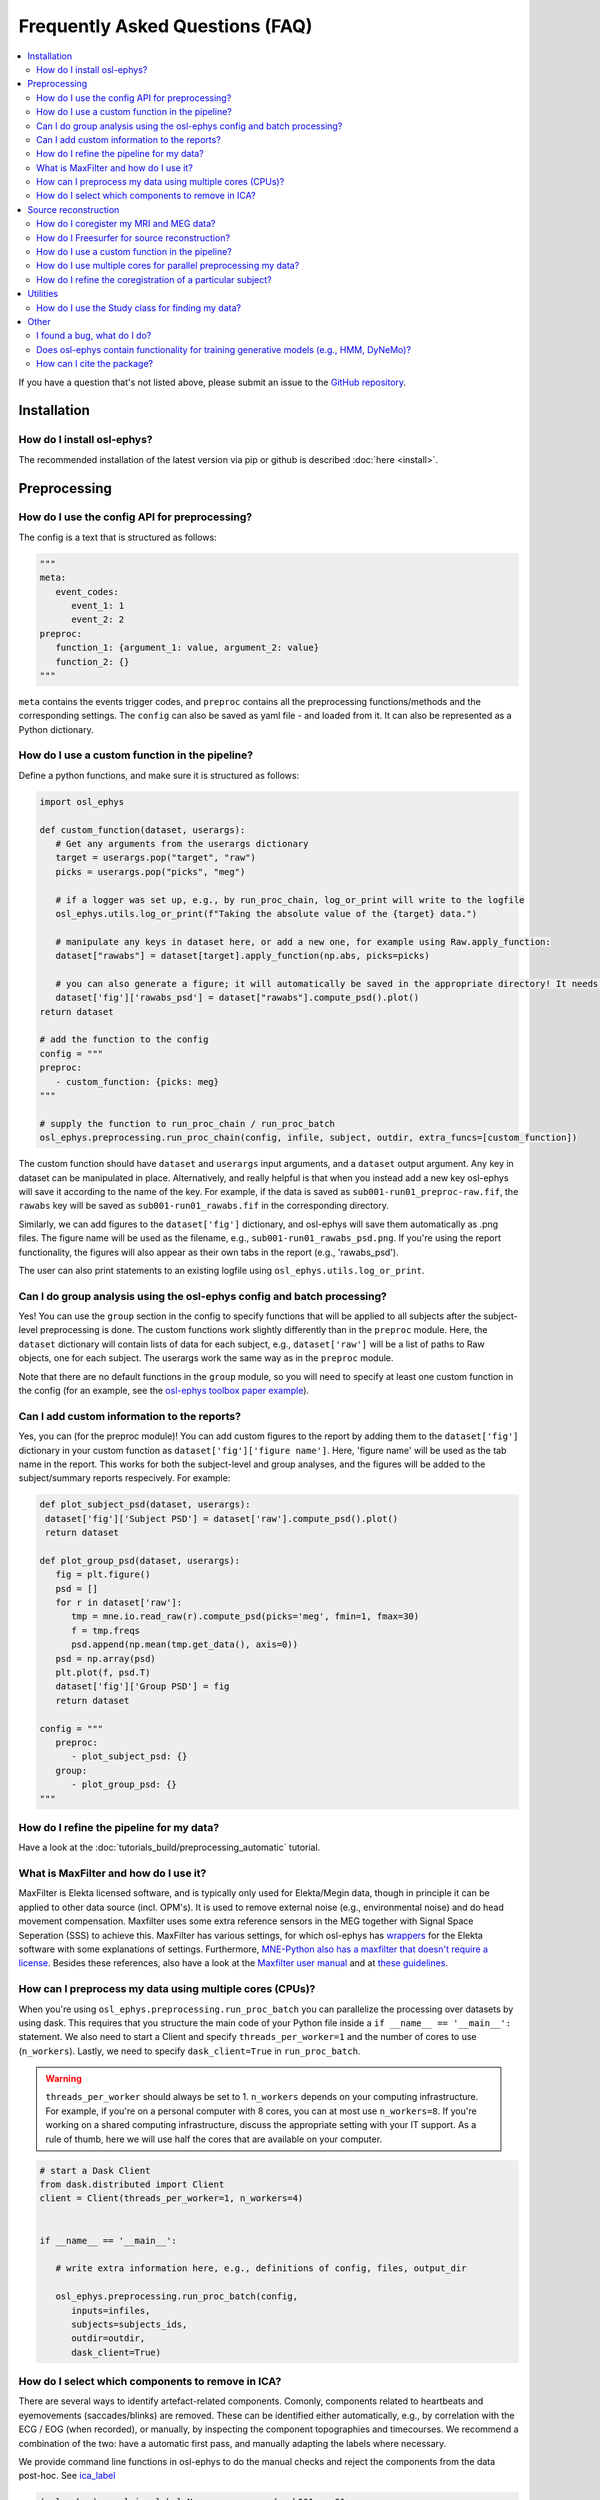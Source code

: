 Frequently Asked Questions (FAQ)
================================

.. contents::
   :local:

If you  have a question that's not listed above, please submit an issue to the `GitHub repository <https://github.com/OHBA-analysis/osl/issues>`_. 

Installation
------------

How do I install osl-ephys?
~~~~~~~~~~~~~~~~~~~~~~~~~~~~~~

The recommended installation of the latest version via pip or github is described :doc:`here <install>`.



Preprocessing
-------------

How do I use the config API for preprocessing?
~~~~~~~~~~~~~~~~~~~~~~~~~~~~~~~~~~~~~~~~~~~~~~
The config is a text that is structured as follows:


.. code-block:: Python


   """
   meta: 
      event_codes:
         event_1: 1
         event_2: 2
   preproc:
      function_1: {argument_1: value, argument_2: value}
      function_2: {}
   """


``meta`` contains the events trigger codes, and ``preproc`` contains all the preprocessing functions/methods and the corresponding settings. The ``config`` can also be saved as yaml file - and loaded from it. It can also be represented as a Python dictionary.


How do I use a custom function in the pipeline?
~~~~~~~~~~~~~~~~~~~~~~~~~~~~~~~~~~~~~~~~~~~~~~~

Define a python functions, and make sure it is structured as follows:

.. code-block:: Python

   import osl_ephys

   def custom_function(dataset, userargs):
      # Get any arguments from the userargs dictionary
      target = userargs.pop("target", "raw")
      picks = userargs.pop("picks", "meg")

      # if a logger was set up, e.g., by run_proc_chain, log_or_print will write to the logfile
      osl_ephys.utils.log_or_print(f"Taking the absolute value of the {target} data.")

      # manipulate any keys in dataset here, or add a new one, for example using Raw.apply_function:
      dataset["rawabs"] = dataset[target].apply_function(np.abs, picks=picks)

      # you can also generate a figure; it will automatically be saved in the appropriate directory! It needs to be a key in dataset['fig']
      dataset['fig']['rawabs_psd'] = dataset["rawabs"].compute_psd().plot()
   return dataset

   # add the function to the config
   config = """
   preproc:
      - custom_function: {picks: meg}
   """

   # supply the function to run_proc_chain / run_proc_batch
   osl_ephys.preprocessing.run_proc_chain(config, infile, subject, outdir, extra_funcs=[custom_function])

The custom function should have ``dataset`` and ``userargs`` input arguments, and a ``dataset`` output argument. Any key in dataset can be manipulated in place. Alternatively, and really helpful is that when you instead add a new key osl-ephys will save it according to the name of the key.
For example, if the data is saved as ``sub001-run01_preproc-raw.fif``, the ``rawabs`` key will be saved as ``sub001-run01_rawabs.fif`` in the corresponding directory. 

Similarly, we can add figures to the ``dataset['fig']`` dictionary, and osl-ephys will save them automatically as .png files. The figure name will be used as the filename, e.g., ``sub001-run01_rawabs_psd.png``. If you're using the report functionality, the figures will also appear as their own tabs in the report (e.g., 'rawabs_psd').

The user can also print statements to an existing logfile using ``osl_ephys.utils.log_or_print``. 


Can I do group analysis using the osl-ephys config and batch processing?
~~~~~~~~~~~~~~~~~~~~~~~~~~~~~~~~~~~~~~~~~~~~~~~~~~~~~~~~~~~~~~~~~~~~~~~~

Yes! You can use the ``group`` section in the config to specify functions that will be applied to all subjects after the subject-level preprocessing is done. The custom functions work slightly differently than in the ``preproc`` module. Here, the ``dataset`` dictionary will contain lists of data for each subject, e.g., ``dataset['raw']`` will be a list of paths to Raw objects, one for each subject. 
The userargs work the same way as in the ``preproc`` module.

Note that there are no default functions in the ``group`` module, so you will need to specify at least one custom function in the config (for an example, see the `osl-ephys toolbox paper example <https://github.com/OHBA-analysis/osl-ephys/blob/main/examples/toolbox-paper/4_stats.py>`_).



Can I add custom information to the reports?
~~~~~~~~~~~~~~~~~~~~~~~~~~~~~~~~~~~~~~~~~~~~

Yes, you can (for the preproc module)! You can add custom figures to the report by adding them to the ``dataset['fig']`` dictionary in your custom function as ``dataset['fig']['figure name']``. Here, 'figure name' will be used as the tab name in the report.
This works for both the subject-level and group analyses, and the figures will be added to the subject/summary reports respecively. For example:

.. code-block:: Python

   def plot_subject_psd(dataset, userargs):
    dataset['fig']['Subject PSD'] = dataset['raw'].compute_psd().plot()
    return dataset

   def plot_group_psd(dataset, userargs):
      fig = plt.figure()
      psd = []
      for r in dataset['raw']:
         tmp = mne.io.read_raw(r).compute_psd(picks='meg', fmin=1, fmax=30)
         f = tmp.freqs
         psd.append(np.mean(tmp.get_data(), axis=0))
      psd = np.array(psd)
      plt.plot(f, psd.T)
      dataset['fig']['Group PSD'] = fig
      return dataset

   config = """
      preproc: 
         - plot_subject_psd: {}
      group:
         - plot_group_psd: {}
   """



How do I refine the pipeline for my data?
~~~~~~~~~~~~~~~~~~~~~~~~~~~~~~~~~~~~~~~~~

Have a look at the :doc:`tutorials_build/preprocessing_automatic` tutorial.


What is MaxFilter and how do I use it?
~~~~~~~~~~~~~~~~~~~~~~~~~~~~~~~~~~~~~~~
MaxFilter is Elekta licensed software, and is typically only used for Elekta/Megin data, though in principle it can be applied to other data source (incl. OPM's). It is used to remove external noise (e.g., environmental noise) and do head movement compensation. 
Maxfilter uses some extra reference sensors in the MEG together with Signal Space Seperation (SSS) to achieve this. MaxFilter has various settings, for which osl-ephys has `wrappers <https://osl-ephys.readthedocs.io/en/latest/autoapi/osl_ephys/maxfilter/maxfilter/index.html>`_ for the 
Elekta software with some explanations of settings. Furthermore, `MNE-Python also has a maxfilter that doesn't require a license <https://mne.tools/stable/generated/mne.preprocessing.maxwell_filter.html>`_. Besides these references, also have a look at the 
`Maxfilter user manual <https://ohba-analysis.github.io/osl-docs/downloads/maxfilter_user_guide.pdf>`_ and at `these guidelines <https://lsr-wiki-01.mrc-cbu.cam.ac.uk/meg/maxpreproc>`_.



How can I preprocess my data using multiple cores (CPUs)?
~~~~~~~~~~~~~~~~~~~~~~~~~~~~~~~~~~~~~~~~~~~~~~~~~~~~~~~~~~~~~~~

When you're using ``osl_ephys.preprocessing.run_proc_batch`` you can parallelize the processing over datasets by using dask. This requires that you structure the main code of your Python file inside a ``if __name__ == '__main__':`` statement. 
We also need to start a Client and specify ``threads_per_worker=1`` and the number of cores to use (``n_workers``). Lastly, we need to specify ``dask_client=True`` in ``run_proc_batch``.

.. warning::

   ``threads_per_worker`` should always be set to 1. ``n_workers`` depends on your computing infrastructure. For example, if you're on a personal computer with 8 cores, you can at most use ``n_workers=8``. If you're working on a shared computing infrastructure, discuss the appropriate setting with your IT support. As a rule of thumb, here we will use half the cores that are available on your computer.

.. code-block:: Python

   # start a Dask Client
   from dask.distributed import Client
   client = Client(threads_per_worker=1, n_workers=4)


   if __name__ == '__main__':

      # write extra information here, e.g., definitions of config, files, output_dir

      osl_ephys.preprocessing.run_proc_batch(config, 
         inputs=infiles, 
         subjects=subjects_ids, 
         outdir=outdir, 
         dask_client=True)

How do I select which components to remove in ICA?
~~~~~~~~~~~~~~~~~~~~~~~~~~~~~~~~~~~~~~~~~~~~~~~~~~
There are several ways to identify artefact-related components. Comonly, components related to heartbeats and eyemovements (saccades/blinks) are removed.
These can be identified either automatically, e.g., by correlation with the ECG / EOG (when recorded), or manually, by inspecting the component topographies and timecourses. 
We recommend a combination of the two: have a automatic first pass, and manually adapting the labels where necessary. 

We provide command line functions in osl-ephys to do the manual checks and reject the components from the data post-hoc. See `ica_label <https://osl-ephys.readthedocs.io/en/latest/autoapi/osl_ephys/preprocessing/ica_label/index.html#osl_ephys.preprocessing.ica_label.main>`_

.. code-block:: Python

   (osl-ephys) > osl_ica_label None preprocessed sub001-ses01

Also see `Automnatic preprocessing using an osl-ephys config <https://osl-ephys.readthedocs.io/en/latest/tutorials_build/preprocessing_automatic.html#manually-checking-ica>`_.

Regarding the manual detection, Eye and heart related components are usually quite easy to recognise. `this advise from the FieldTrip Toolbox is useful <https://www.fieldtriptoolbox.org/tutorial/ica_artifact_cleaning/#identifying-artifactual-components>`_: 
"Eye-related components are spatially localized on the frontal channels, blinks and vertical saccades are symmetric and horizontal saccades show a distinct left-right pattern. Heart-related components in MEG show up as a very deep source with a bipolar projecting over the left and right side of the helmet. It is common for both eye and heart components that you will see a few of them."
Note that you typically won't see Heart-related components in EEG. 


Source reconstruction
---------------------

How do I coregister my MRI and MEG data?
~~~~~~~~~~~~~~~~~~~~~~~~~~~~~~~~~~~~~~~~

This involves coregistering a number of different coordinate systems:

* MEG (Device) space - defined with respect to  the MEG dewar.
* Polhemus (Head) space - defined with respect to the locations of the fiducial locations (LPA, RPA and Nasion). The fiducial locations in polhemus space are typically acquired prior to the MEG scan, using a polhemus device.
* sMRI (Native) space - defined with respect to the structural MRI scan.
* MNI space - defined with respect to the MNI standard space brain.

See the :doc:`tutorials_build/source-recon_coreg` tutorial to see how to coregister the data.

How do I Freesurfer for source reconstruction?
~~~~~~~~~~~~~~~~~~~~~~~~~~~~~~~~~~~~~~~~~~~~~~

Make sure FreeSurfer is installed appropriately, and use ``source_recon.setup_freesurfer(/path/to/freesurfer)`` to set up the FreeSurfer environment within your script.
You can run Freesurfer's ``recon-all`` either using FreeSurfer directly, or using the ``source_recon.recon_all`` wrapper. Note, that this is not available from the config API, because FreeSurfer has it's own way of using distributed processing, and this function is computationally heavy.
Next, you can use the ``source_recon.run_src_chain`` or ``source_recon.run_src_batch`` functions to run the source reconstruction pipeline. Make sure to specify ``surface_extraction_method='freesurfer'`` when calling either function.
An example pipeline can be found in the `osl-ephys examples <https://github.com/OHBA-analysis/osl-ephys/blob/main/examples/misc/freesurfer_source_recon.py>`_.

How do I use a custom function in the pipeline?
~~~~~~~~~~~~~~~~~~~~~~~~~~~~~~~~~~~~~~~~~~~~~~~

This is done slightly differently than in the ``preprocessing`` module. Again, we need to define a python function, but the ``soure_recon`` module doesn't work with the ``dataset`` dictionary, so we might need to load/save data to disk directly.
As input arguments, we can use any input arguments that `run_src_chain <https://osl-ephys.readthedocs.io/en/latest/autoapi/osl_ephys/source_recon/batch/index.html#osl_ephys.source_recon.batch.run_src_chain>`_ and `run_src_batch <https://osl-ephys.readthedocs.io/en/latest/autoapi/osl_ephys/source_recon/batch/index.html#osl_ephys.source_recon.batch.run_src_batch>`_
take, such as ``subject``, ``outdir``, and ``smri_file``. We can also use ``userargs``, to specify any options you might want to supply in the config.
The user can also print statements to an existing logfile using ``osl_ephys.utils.log_or_print``. 

For example:

.. code-block:: Python

   import osl_ephys
   import numpy as np

   def fix_headshape_points(outdir, subject, userargs):
      filenames = osl_ephys.source_recon.rhino.get_coreg_filenames(outdir, subject)

      # Load saved headshape and nasion files
      hs = np.loadtxt(filenames["polhemus_headshape_file"])
      nas = np.loadtxt(filenames["polhemus_nasion_file"])
      lpa = np.loadtxt(filenames["polhemus_lpa_file"])
      rpa = np.loadtxt(filenames["polhemus_rpa_file"])

      # Remove headshape points on the nose
      remove = np.logical_and(hs[1] > max(lpa[1], rpa[1]), hs[2] < nas[2])
      hs = hs[:, ~remove]

      # Overwrite headshape file
      osl_ephys.utils.logger.log_or_print(f"overwritting {filenames['polhemus_headshape_file']}")
      np.savetxt(filenames["polhemus_headshape_file"], hs)


   # add the function to the config
   config = """
   source_recon:
      - fix_headshape_points: {}
   """

   # supply the function to run_src_chain / run_src_batch
   osl_ephys.source_recon.run_src_chain(config, infile, subject, outdir, smri_file, extra_funcs=[fix_headshape_points])


How do I use multiple cores for parallel preprocessing my data?
~~~~~~~~~~~~~~~~~~~~~~~~~~~~~~~~~~~~~~~~~~~~~~~~~~~~~~~~~~~~~~~

This works the same as in the ``preprocessing`` module, and can be applied to ``osl_ephys.source_recon.run_src_batch``. See here how to set up your script appropriately: 
`How can I preprocess my data using multiple cores (CPUs)? <#how-can-i-preprocess-my-data-using-multiple-cores-cpus>`_

How do I refine the coregistration of a particular subject?
~~~~~~~~~~~~~~~~~~~~~~~~~~~~~~~~~~~~~~~~~~~~~~~~~~~~~~~~~~~

See the `Deleting Headshape Points <https://osl-ephys.readthedocs.io/en/latest/tutorials_build/source-recon_deleting-headshape-points.html>`_ tutorial.



Utilities
---------

How do I use the Study class for finding my data?
~~~~~~~~~~~~~~~~~~~~~~~~~~~~~~~~~~~~~~~~~~~~~~~~~~
The `Study <https://osl-ephys.readthedocs.io/en/latest/autoapi/osl_ephys/utils/study/index.html#osl_ephys.utils.study.Study>`_ class enables finding data paths with multiple wild cars, and selecting those that satisfy a specific wild card.

For example 

.. code-block:: Python

   import osl_ephys

   study = osl_ephys.utils.Study('/path/to/sub{subject_id}-run{run_id}_preproc-raw.fif')

   all_files = study.get()
   subject1_files = study.get(subject_id=1)


Other
-----


I found a bug, what do I do?
~~~~~~~~~~~~~~~~~~~~~~~~~~~~

Create an issue `here <https://github.com/OHBA-analysis/osl-ephys/issues>`_.

Does osl-ephys contain functionality for training generative models (e.g., HMM, DyNeMo)?
~~~~~~~~~~~~~~~~~~~~~~~~~~~~~~~~~~~~~~~~~~~~~~~~~~~~~~~~~~~~~~~~~~~~~~~~~~~~~~~~~~

osl-ephys does not contain functionality for training generative models, but we have developed another Python package, osl-dynamics, which contains functionality for training generative models. You can find osl-dynamics `here <https://github.com/OHBA-analysis/osl-dynamics>`_, and the documentation `here <https://osl-dynamics.readthedocs.io/en/latest/>`_.


How can I cite the package?
~~~~~~~~~~~~~~~~~~~~~~~~~~~

For up-to-date citation information, please have a look at the citation information on `GitHub   <https://github.com/OHBA-analysis/osl-ephys/blob/main/CITATION.cff>`_ (Look for the button "Cite this repository"). 
Don't forget to also cite `MNE-Python <https://github.com/mne-tools/mne-python>`_, and, if you've used the ``osl_ephys.source_recon`` module, `FSL <https://fsl.fmrib.ox.ac.uk/fsl/docs/#/license>`_

